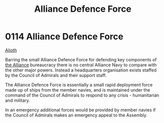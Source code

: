 :PROPERTIES:
:ID:       17d9294e-7759-4cf4-9a67-5f12b5704f51
:ROAM_ALIASES: ADF
:END:
#+title: Alliance Defence Force
#+filetags: :beacon:
* 0114 Alliance Defence Force
[[id:5c4e0227-24c0-4696-b2e1-5ba9fe0308f5][Alioth]]

Barring the small Alliance Defence Force for defending key components
of [[id:1d726aa0-3e07-43b4-9b72-074046d25c3c][the Alliance]] bureaucracy there is no central Alliance Navy to
compare with the other major powers. Instead a headquarters
organisation exists staffed by the Council of Admirals and their
support staff.

The Alliance Defence Force is essentially a small rapid deployment
force made up of ships from the member navies, and is maintained under
the command of the Council of Admirals to respond to any crisis -
humanitarian and military.

In an emergency additional forces would be provided by member navies
if the Council of Admirals makes an emergency appeal to the Assembly.

[[file:img/beacons/0114.png]]
